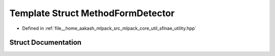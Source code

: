 .. _exhale_struct_structmlpack_1_1sfinae_1_1MethodFormDetector:

Template Struct MethodFormDetector
==================================

- Defined in :ref:`file__home_aakash_mlpack_src_mlpack_core_util_sfinae_utility.hpp`


Struct Documentation
--------------------


.. doxygenstruct:: mlpack::sfinae::MethodFormDetector
   :members:
   :protected-members:
   :undoc-members: